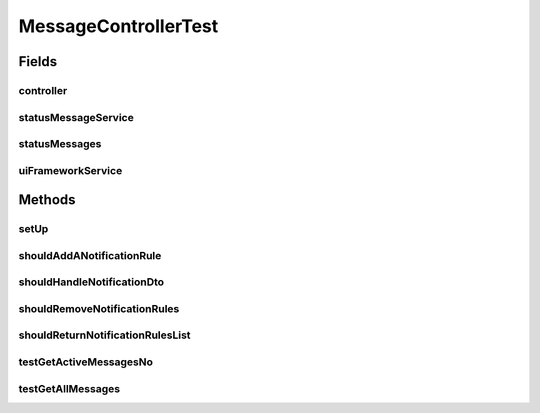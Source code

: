 .. java:import:: org.junit Before

.. java:import:: org.junit Test

.. java:import:: org.mockito InjectMocks

.. java:import:: org.mockito Mock

.. java:import:: org.motechproject.admin.domain NotificationRule

.. java:import:: org.motechproject.admin.domain StatusMessage

.. java:import:: org.motechproject.admin.messages ActionType

.. java:import:: org.motechproject.admin.service StatusMessageService

.. java:import:: org.motechproject.admin.web.controller MessageController

.. java:import:: org.motechproject.admin.web.controller NotificationRuleDto

.. java:import:: org.motechproject.osgi.web UIFrameworkService

.. java:import:: java.util List

MessageControllerTest
=====================

.. java:package:: org.motechproject.admin.web
   :noindex:

.. java:type:: public class MessageControllerTest

Fields
------
controller
^^^^^^^^^^

.. java:field:: @InjectMocks  MessageController controller
   :outertype: MessageControllerTest

statusMessageService
^^^^^^^^^^^^^^^^^^^^

.. java:field:: @Mock  StatusMessageService statusMessageService
   :outertype: MessageControllerTest

statusMessages
^^^^^^^^^^^^^^

.. java:field:: @Mock  List<StatusMessage> statusMessages
   :outertype: MessageControllerTest

uiFrameworkService
^^^^^^^^^^^^^^^^^^

.. java:field:: @Mock  UIFrameworkService uiFrameworkService
   :outertype: MessageControllerTest

Methods
-------
setUp
^^^^^

.. java:method:: @Before public void setUp()
   :outertype: MessageControllerTest

shouldAddANotificationRule
^^^^^^^^^^^^^^^^^^^^^^^^^^

.. java:method:: @Test public void shouldAddANotificationRule()
   :outertype: MessageControllerTest

shouldHandleNotificationDto
^^^^^^^^^^^^^^^^^^^^^^^^^^^

.. java:method:: @Test public void shouldHandleNotificationDto()
   :outertype: MessageControllerTest

shouldRemoveNotificationRules
^^^^^^^^^^^^^^^^^^^^^^^^^^^^^

.. java:method:: @Test public void shouldRemoveNotificationRules()
   :outertype: MessageControllerTest

shouldReturnNotificationRulesList
^^^^^^^^^^^^^^^^^^^^^^^^^^^^^^^^^

.. java:method:: @Test public void shouldReturnNotificationRulesList()
   :outertype: MessageControllerTest

testGetActiveMessagesNo
^^^^^^^^^^^^^^^^^^^^^^^

.. java:method:: @Test public void testGetActiveMessagesNo()
   :outertype: MessageControllerTest

testGetAllMessages
^^^^^^^^^^^^^^^^^^

.. java:method:: @Test public void testGetAllMessages()
   :outertype: MessageControllerTest

